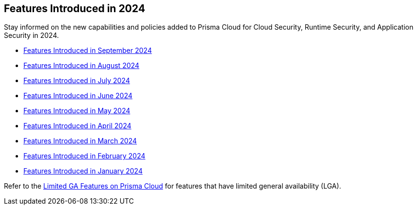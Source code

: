 == Features Introduced in 2024

Stay informed on the new capabilities and policies added to Prisma Cloud for Cloud Security, Runtime Security, and Application Security in 2024.

//The following topics provide a snapshot of new features introduced for Prisma® Cloud in 2023. Refer to the https://docs.paloaltonetworks.com/prisma/prisma-cloud/prisma-cloud-admin[Prisma® Cloud Administrator’s Guide] for more information on how to use the service.

* xref:features-introduced-in-september-2024.adoc[Features Introduced in September 2024]
* xref:features-introduced-in-august-2024.adoc[Features Introduced in August 2024]
* xref:features-introduced-in-july-2024.adoc[Features Introduced in July 2024]
* xref:features-introduced-in-june-2024.adoc[Features Introduced in June 2024]
* xref:features-introduced-in-may-2024.adoc[Features Introduced in May 2024]
* xref:features-introduced-in-april-2024.adoc[Features Introduced in April 2024]
* xref:features-introduced-in-march-2024.adoc[Features Introduced in March 2024]
* xref:features-introduced-in-february-2024.adoc[Features Introduced in February 2024]
* xref:features-introduced-in-january-2024.adoc[Features Introduced in January 2024]


Refer to the xref:../../limited-ga-features-prisma-cloud/limited-ga-features-prisma-cloud.adoc[Limited GA Features on Prisma Cloud] for features that have limited general availability (LGA).

//Refer to the xref:../../Archived-releases[Classic Releases] to see previous release notes till September 2023.
